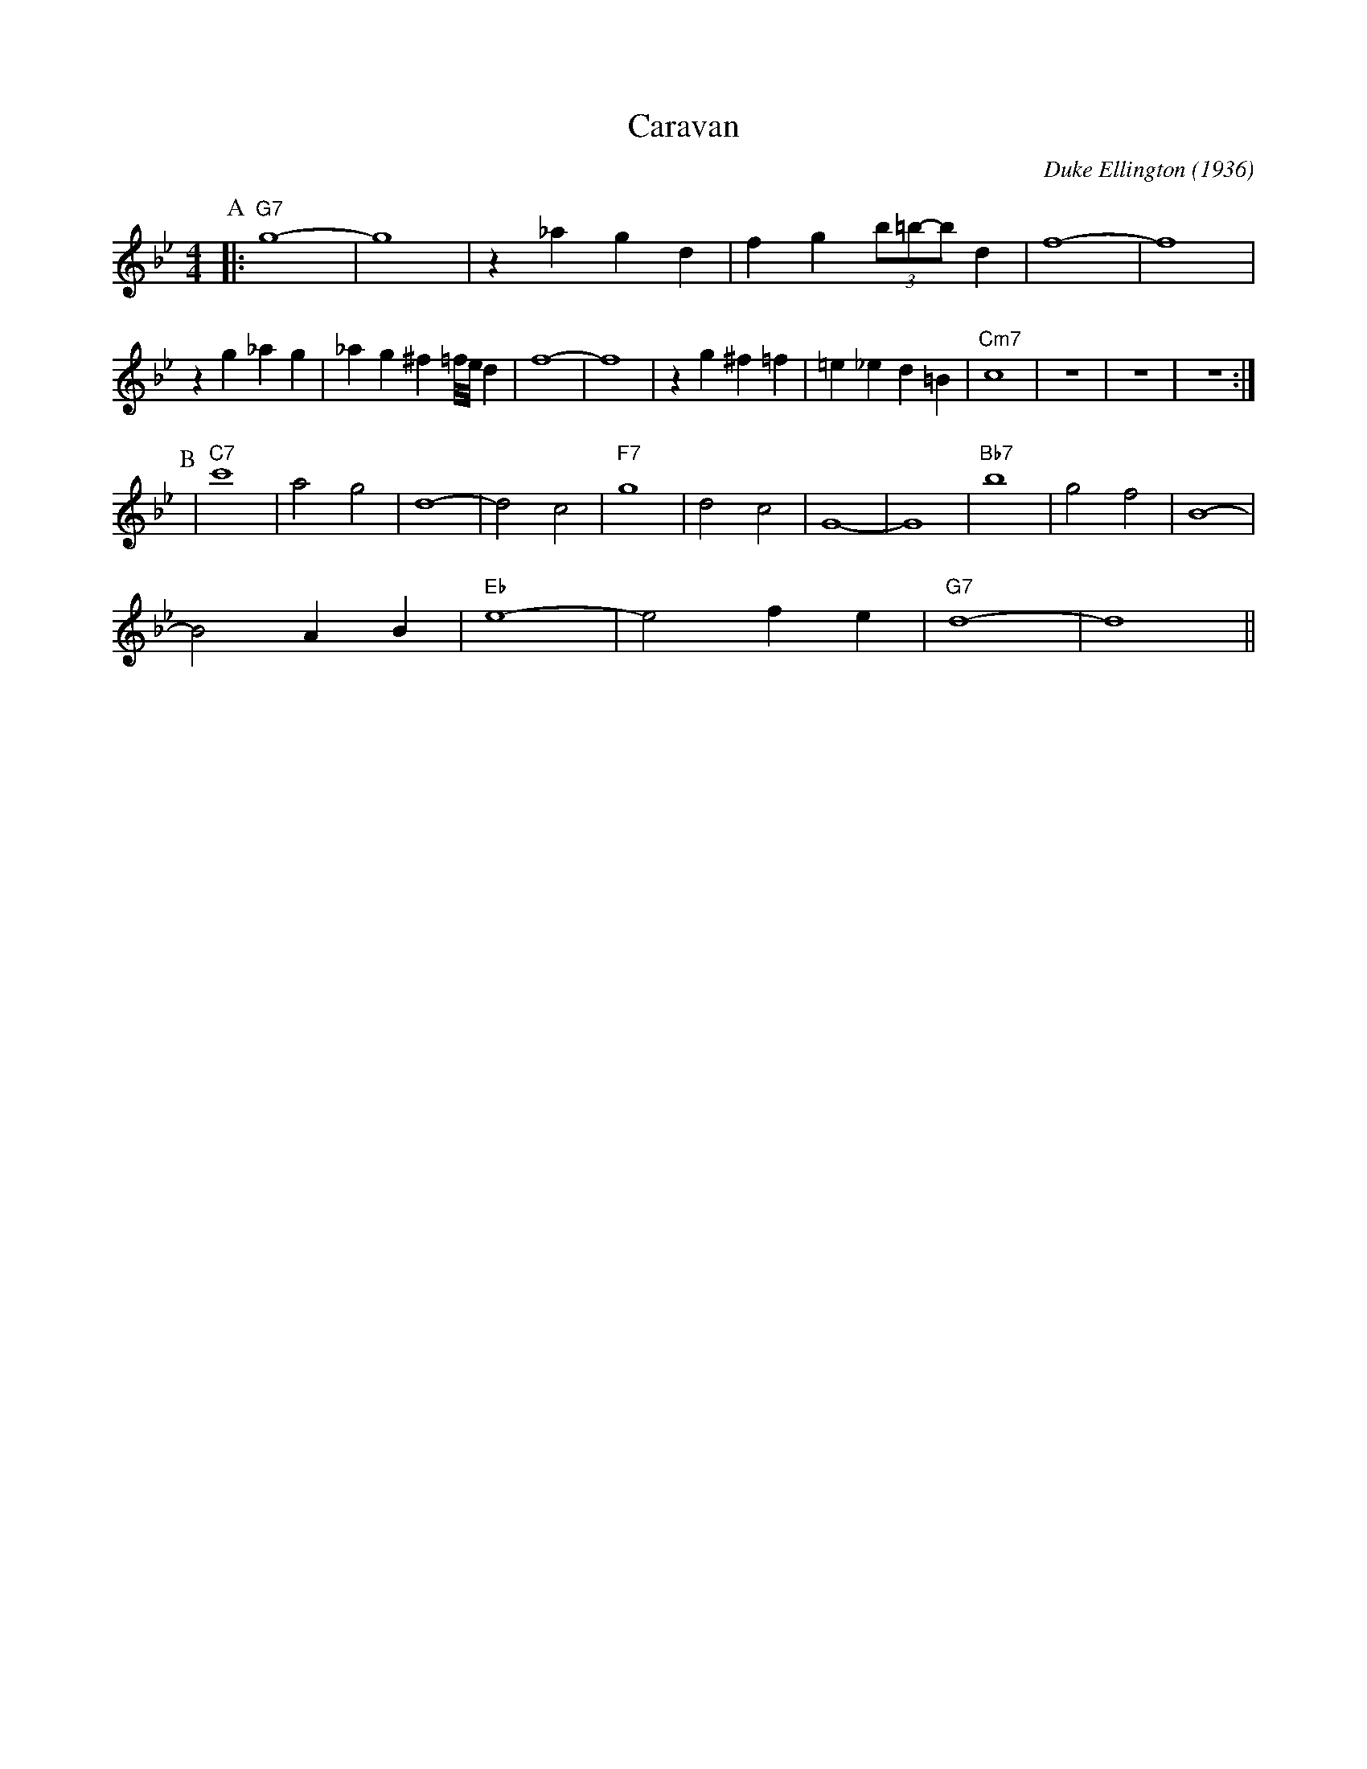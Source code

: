 X: 1
T: Caravan
M: 4/4
L: 1/4
C: Duke Ellington (1936)
R: Uptempo
K: Bb
P:A
|: "G7" g4-|g4| z _a gd |fg (3b/2=b/2-b/2 d | f4-|f4|
z g_ag|_ag ^f2/3=f/8e/8 d| f4-|f4| zg ^f=f|=e_ed=B| "Cm7" c4 | z4| z4 | z4 :|
P:B
|"C7" c'4 | a2 g2 | d4- | d2 c2 | "F7"  g4 | d2 c2 | G4- | G4 | "Bb7" b4 | g2 f2 | B4- |
B2 A B | "Eb" e4 - | e2 f e | "G7" d4- | d4||